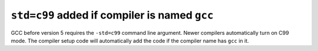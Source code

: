 ``std=c99`` added if compiler is named ``gcc``
----------------------------------------------
GCC before version 5 requires the ``-std=c99`` command line argument. Newer
compilers automatically turn on C99 mode. The compiler setup code will
automatically add the code if the compiler name has ``gcc`` in it.
